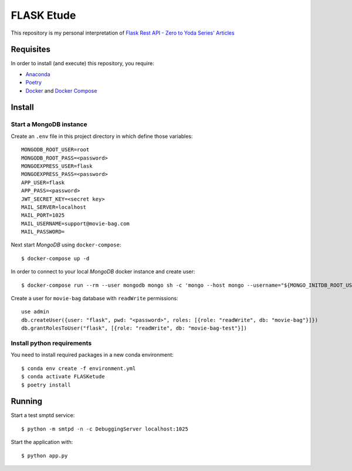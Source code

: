 
===========
FLASK Etude
===========

This repository is my personal interpretation of
`Flask Rest API - Zero to Yoda Series' Articles <https://dev.to/paurakhsharma/series/3672>`__

Requisites
----------

In order to install (and execute) this repository, you require:

* `Anaconda <https://www.anaconda.com/products/individual>`__
* `Poetry <https://python-poetry.org/>`__
* `Docker <https://www.docker.com/>`__ and `Docker Compose <https://docs.docker.com/compose/>`__

Install
-------

Start a MongoDB instance
~~~~~~~~~~~~~~~~~~~~~~~~

Create an ``.env`` file in this project directory in which define those variables::

  MONGODB_ROOT_USER=root
  MONGODB_ROOT_PASS=<password>
  MONGOEXPRESS_USER=flask
  MONGOEXPRESS_PASS=<password>
  APP_USER=flask
  APP_PASS=<password>
  JWT_SECRET_KEY=<secret key>
  MAIL_SERVER=localhost
  MAIL_PORT=1025
  MAIL_USERNAME=support@movie-bag.com
  MAIL_PASSWORD=


Next start *MongoDB* using ``docker-compose``::

  $ docker-compose up -d

In order to connect to your local *MongoDB* docker instance and create user::

  $ docker-compose run --rm --user mongodb mongo sh -c 'mongo --host mongo --username="${MONGO_INITDB_ROOT_USERNAME}" --password="${MONGO_INITDB_ROOT_PASSWORD}"'

Create a user for ``movie-bag`` database with ``readWrite`` permissions::

  use admin
  db.createUser({user: "flask", pwd: "<password>", roles: [{role: "readWrite", db: "movie-bag"}]})
  db.grantRolesToUser("flask", [{role: "readWrite", db: "movie-bag-test"}])

Install python requirements
~~~~~~~~~~~~~~~~~~~~~~~~~~~

You need to install required packages in a new conda environment::

  $ conda env create -f environment.yml
  $ conda activate FLASKetude
  $ poetry install

Running
-------

Start a test smptd service::

  $ python -m smtpd -n -c DebuggingServer localhost:1025

Start the application with::

  $ python app.py
